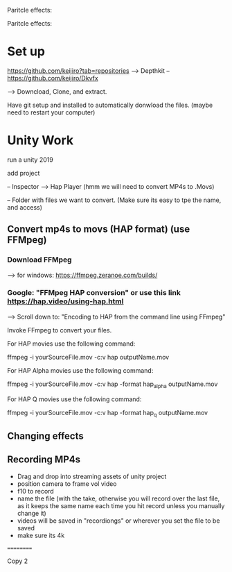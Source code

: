 Paritcle effects:

Paritcle effects:

* Set up

https://github.com/keijiro?tab=repositories --> 
Depthkit -- https://github.com/keijiro/Dkvfx

--> Downcload, Clone, and extract.

Have git setup and installed to automatically donwload the files. (maybe need to restart your computer)


* Unity Work

run a unity 2019

add project

-- Inspector --> Hap Player (hmm we will need to convert MP4s to .Movs)

-- Folder with files we want to convert.  (Make sure its easy to tpe the name, and access)

** Convert mp4s to movs (HAP format) (use FFMpeg)


*** Download FFMpeg
--> for windows: https://ffmpeg.zeranoe.com/builds/


*** Google: "FFMpeg HAP conversion" or use this link https://hap.video/using-hap.html


--> Scroll down to: "Encoding to HAP from the command line using FFmpeg"





Invoke FFmpeg to convert your files.

For HAP movies use the following command:

ffmpeg -i yourSourceFile.mov -c:v hap outputName.mov

For HAP Alpha movies use the following command:

ffmpeg -i yourSourceFile.mov -c:v hap -format hap_alpha outputName.mov

For HAP Q movies use the following command:

ffmpeg -i yourSourceFile.mov -c:v hap -format hap_q outputName.mov


** Changing effects

** Recording MP4s
- Drag and drop into streaming assets of unity project
- position camera to frame vol video
- f10 to record
- name the file (with the take, otherwise you will record over the last file, as it keeps the same name each time you hit record unless you manually change it)
- videos will be saved in "recordiongs" or wherever you set the file to be saved
- make sure its 4k





==========

Copy 2

